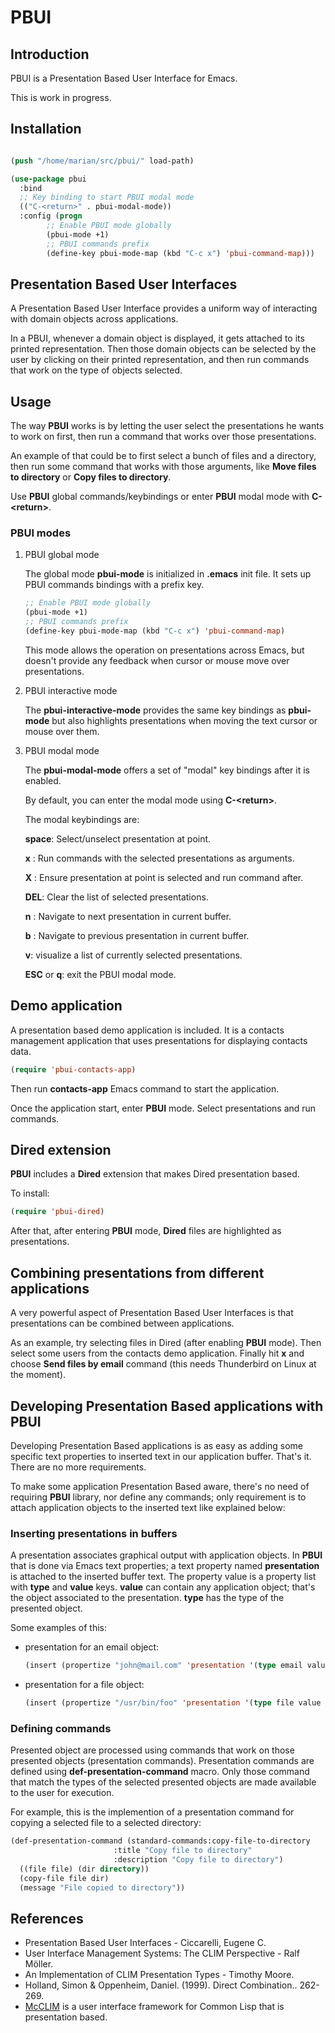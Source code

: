 * PBUI

** Introduction

   PBUI is a Presentation Based User Interface for Emacs.

   This is work in progress.

   [[file:docs/pbui.png]]

** Installation

   #+BEGIN_SRC emacs-lisp

   (push "/home/marian/src/pbui/" load-path)

   (use-package pbui
     :bind
     ;; Key binding to start PBUI modal mode
     (("C-<return>" . pbui-modal-mode))
     :config (progn
	       ;; Enable PBUI mode globally
	       (pbui-mode +1)
	       ;; PBUI commands prefix
	       (define-key pbui-mode-map (kbd "C-c x") 'pbui-command-map)))   
   #+END_SRC

** Presentation Based User Interfaces

   A Presentation Based User Interface provides a uniform way of interacting with domain objects across applications.

   In a PBUI, whenever a domain object is displayed, it gets attached to its printed representation.
   Then those domain objects can be selected by the user by clicking on their printed representation, and then run commands that work on the type of objects selected.
   
** Usage

   The way *PBUI* works is by letting the user select the presentations he wants to work on first, then run a command that works over those presentations.

   An example of that could be to first select a bunch of files and a directory, then run some command that works with those arguments, like *Move files to directory* or *Copy files to directory*.

   Use *PBUI* global commands/keybindings or enter *PBUI* modal mode with *C-<return>*.
   

*** PBUI modes

**** PBUI global mode

    The global mode *pbui-mode* is initialized in *.emacs* init file. It sets up PBUI commands bindings with a prefix key.

    #+begin_src emacs-lisp
      ;; Enable PBUI mode globally
      (pbui-mode +1)
      ;; PBUI commands prefix
      (define-key pbui-mode-map (kbd "C-c x") 'pbui-command-map)
    #+end_src

    This mode allows the operation on presentations across Emacs, but doesn't provide any feedback when cursor or mouse move over presentations.

**** PBUI interactive mode

    The *pbui-interactive-mode* provides the same key bindings as *pbui-mode* but also highlights presentations when moving the text cursor or mouse over them.

**** PBUI modal mode

    The *pbui-modal-mode* offers a set of "modal" key bindings after it is enabled.

    By default, you can enter the modal mode using *C-<return>*.

    The modal keybindings are:
    
    *space*: Select/unselect presentation at point.
      
    *x* : Run commands with the selected presentations as arguments.

    *X* : Ensure presentation at point is selected and run command after.
    
    *DEL*: Clear the list of selected presentations.

    *n* : Navigate to next presentation in current buffer.
    
    *b* : Navigate to previous presentation in current buffer.

    *v*: visualize a list of currently selected presentations.

    *ESC* or *q*: exit the PBUI modal mode.

** Demo application

    A presentation based demo application is included. It is a contacts management application that uses presentations for displaying contacts data.

    #+BEGIN_SRC emacs-lisp
      (require 'pbui-contacts-app)
    #+END_SRC

    Then run *contacts-app* Emacs command to start the application.

    Once the application start, enter *PBUI* mode. Select presentations and run commands.
    
** Dired extension

    *PBUI* includes a *Dired* extension that makes Dired presentation based.

    To install:
    
    #+BEGIN_SRC emacs-lisp
      (require 'pbui-dired)
    #+END_SRC

    After that, after entering *PBUI* mode, *Dired* files are highlighted as presentations.

    [[file:docs/dired.png]]

** Combining presentations from different applications

    A very powerful aspect of Presentation Based User Interfaces is that presentations can be combined between applications.

    As an example, try selecting files in Dired (after enabling *PBUI* mode). Then select some users from the contacts demo application.
    Finally hit *x* and choose *Send files by email* command (this needs Thunderbird on Linux at the moment).

** Developing Presentation Based applications with PBUI

   Developing Presentation Based applications is as easy as adding some specific text properties to inserted text in our application buffer. That's it. There are no more requirements.

   To make some application Presentation Based aware, there's no need of requiring *PBUI* library, nor define any commands; only requirement is to attach application objects to the inserted text like explained below: 

*** Inserting presentations in buffers
   
   A presentation associates graphical output with application objects.
   In *PBUI* that is done via Emacs text properties; a text property named *presentation* is attached to the inserted buffer text.
   The property value is a property list with *type* and *value* keys. *value* can contain any application object; that's the object associated to the presentation.
   *type* has the type of the presented object.

   Some examples of this:

   - presentation for an email object:

     #+begin_src emacs-lisp
       (insert (propertize "john@mail.com" 'presentation '(type email value "john@mail.com")))
     #+end_src

   - presentation for a file object:

     #+begin_src emacs-lisp
       (insert (propertize "/usr/bin/foo" 'presentation '(type file value "/usr/bin/foo")))
     #+end_src

*** Defining commands

    Presented object are processed using commands that work on those presented objects (presentation commands).
    Presentation commands are defined using *def-presentation-command* macro.
    Only those command that match the types of the selected presented objects are made available to the user for execution.

    For example, this is the implemention of a presentation command for copying a selected file to a selected directory:
    
    #+begin_src emacs-lisp
    (def-presentation-command (standard-commands:copy-file-to-directory
                           :title "Copy file to directory"
                           :description "Copy file to directory")
      ((file file) (dir directory))
      (copy-file file dir)
      (message "File copied to directory"))
    #+end_src    
    
** References
   - Presentation Based User Interfaces - Ciccarelli, Eugene C.
   - User Interface Management Systems: The CLIM Perspective - Ralf Möller.
   - An Implementation of CLIM Presentation Types - Timothy Moore.
   - Holland, Simon & Oppenheim, Daniel. (1999). Direct Combination.. 262-269.
   - [[https://common-lisp.net/project/mcclim][McCLIM]] is a user interface framework for Common Lisp that is presentation based.
